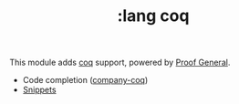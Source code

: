 #+TITLE: :lang coq

This module adds [[https://coq.inria.fr][coq]] support, powered by [[https://proofgeneral.github.io][Proof General]].

+ Code completion ([[https://github.com/cpitclaudel/company-coq][company-coq]])
+ [[https://github.com/hlissner/doom-snippets/tree/master/coq-mode][Snippets]]
